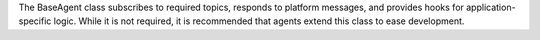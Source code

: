 The BaseAgent class subscribes to required topics, responds to platform
messages, and provides hooks for application-specific logic. While it is
not required, it is recommended that agents extend this class to ease
development.
